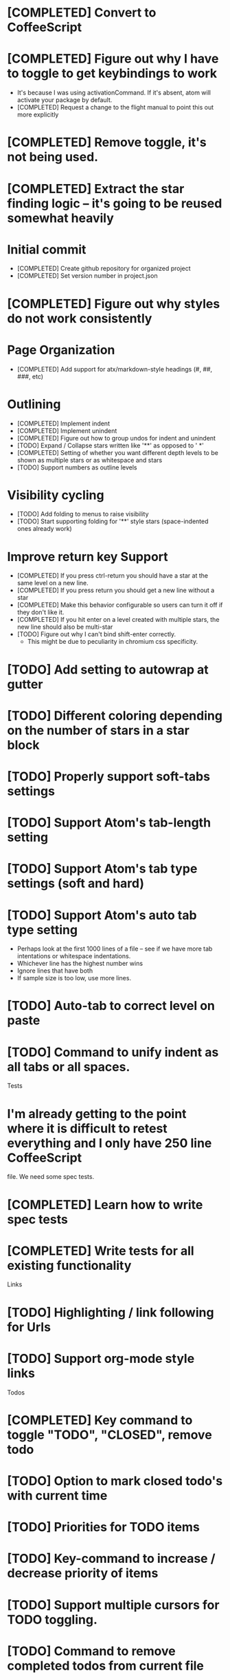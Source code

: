 * [COMPLETED] Convert to CoffeeScript
* [COMPLETED] Figure out why I have to toggle to get keybindings to work
  * It's because I was using activationCommand.  If it's absent, atom will
    activate your package by default.
  * [COMPLETED] Request a change to the flight manual to point this out more explicitly
* [COMPLETED] Remove toggle, it's not being used.
* [COMPLETED] Extract the star finding logic -- it's going to be reused somewhat heavily
* Initial commit
  * [COMPLETED] Create github repository for organized project
  * [COMPLETED] Set version number in project.json
* [COMPLETED] Figure out why styles do not work consistently
* Page Organization
  * [COMPLETED] Add support for atx/markdown-style headings (#, ##, ###, etc)
* Outlining
  * [COMPLETED] Implement indent
  * [COMPLETED] Implement unindent
  * [COMPLETED] Figure out how to group undos for indent and unindent
  * [TODO] Expand / Collapse stars written like '**' as opposed to '  *'
  * [COMPLETED] Setting of whether you want different depth levels to be shown
    as multiple stars or as whitespace and stars
  * [TODO] Support numbers as outline levels
* Visibility cycling
  * [TODO] Add folding to menus to raise visibility
  * [TODO] Start supporting folding for '**' style stars (space-indented ones already work)
* Improve return key Support
  * [COMPLETED] If you press ctrl-return you should have a star at the same level on
    a new line.
  * [COMPLETED] If you press return you should get a new line without a star
  * [COMPLETED] Make this behavior configurable so users can turn it off if they
    don't like it.
  * [COMPLETED] If you hit enter on a level created with multiple stars, the new line should also be multi-star
  * [TODO] Figure out why I can't bind shift-enter correctly.
    * This might be due to peculiarity in chromium css specificity.
* [TODO] Add setting to autowrap at gutter
* [TODO] Different coloring depending on the number of stars in a star block
* [TODO] Properly support soft-tabs settings
* [TODO] Support Atom's tab-length setting
* [TODO] Support Atom's tab type settings (soft and hard)
* [TODO] Support Atom's auto tab type setting
  * Perhaps look at the first 1000 lines of a file -- see if we have more
    tab intentations or whitespace indentations.
  * Whichever line has the highest number wins
  * Ignore lines that have both
  * If sample size is too low, use more lines.
* [TODO] Auto-tab to correct level on paste
* [TODO] Command to unify indent as all tabs or all spaces.
 Tests
* I'm already getting to the point where it is difficult to retest everything and I only have 250 line CoffeeScript
  file.  We need some spec tests.
* [COMPLETED] Learn how to write spec tests
* [COMPLETED] Write tests for all existing functionality
 Links
* [TODO] Highlighting / link following for Urls
* [TODO] Support org-mode style links
 Todos
* [COMPLETED] Key command to toggle "TODO", "CLOSED", remove todo
* [TODO] Option to mark closed todo's with current time
* [TODO] Priorities for TODO items
* [TODO] Key-command to increase / decrease priority of items
* [TODO] Support multiple cursors for TODO toggling.
* [TODO] Command to remove completed todos from current file
* [TODO] UI for all TODO's in directory
* [TODO] Configuration to show what directories we'll scan for TODO items
* [TODO] Setting to auto-hide completed todo items
 Promotion
* [TODO] Improve the readme file to work on some of Organized's best features.
* [TODO] Write a roadmap of the next few versions to show what I'm planning
* [COMPLETED] Add license and contribution policy
 Tables
* [TODO] Syntax highlighting
* [TODO] Automatic calculation like a spreadsheet
* [TODO] Call atom / nodejs functions in a node
* [TODO] Call shell scripts from a node
 Schedules
* [TODO] Support "SCHEDULED" tags inside of organized files
* [TODO] Add key command to add current date in ISO-8601 format
* [TODO] Add key command to add a schedule date
* [TODO] Create agenda view to show what's coming up
  * Maybe this should be accordian style with both todos and agenda on a
    single page
* [TODO] Support creating or changing a meeting in your calendar according to
  changes in an organized file
 Source blocks
* [TODO] Source block highlighting
* [TODO] Execute commands in a source block
 Search / Exploration
* [TODO] Add command to search for a note
  * Maybe https://github.com/fergiemcdowall/search-index
  * Maybe grep
  * Make sure to render whole line
* [TODO] UI to explore subject headers
 Export
* [TODO] Export as HTML
* [TODO] Export as PDF
 Safety
* [TODO] Add ability to encrypt notes
 Tags
* [TODO] Syntax highlighting for tags
